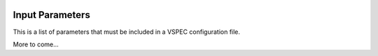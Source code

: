  .. role:: m(math)

Input Parameters
================

This is a list of parameters that must be included in a
VSPEC configuration file.

.. csv-table:: Input Parameters
   :file: param_descriptions.csv
   :widths: 20, 10, 40
   :header-rows: 1

More to come...